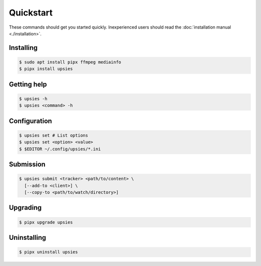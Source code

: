 Quickstart
==========

These commands should get you started quickly. Inexperienced users should read
the :doc:`installation manual <./installation>`.

Installing
----------

.. code-block:: sh

   $ sudo apt install pipx ffmpeg mediainfo
   $ pipx install upsies

Getting help
------------

.. code-block:: sh

   $ upsies -h
   $ upsies <command> -h

Configuration
-------------

.. code-block:: sh

   $ upsies set # List options
   $ upsies set <option> <value>
   $ $EDITOR ~/.config/upsies/*.ini

Submission
----------

.. code-block:: sh

   $ upsies submit <tracker> <path/to/content> \
     [--add-to <client>] \
     [--copy-to <path/to/watch/directory>]

Upgrading
---------

.. code-block:: sh

   $ pipx upgrade upsies

Uninstalling
------------

.. code-block:: sh

   $ pipx uninstall upsies

